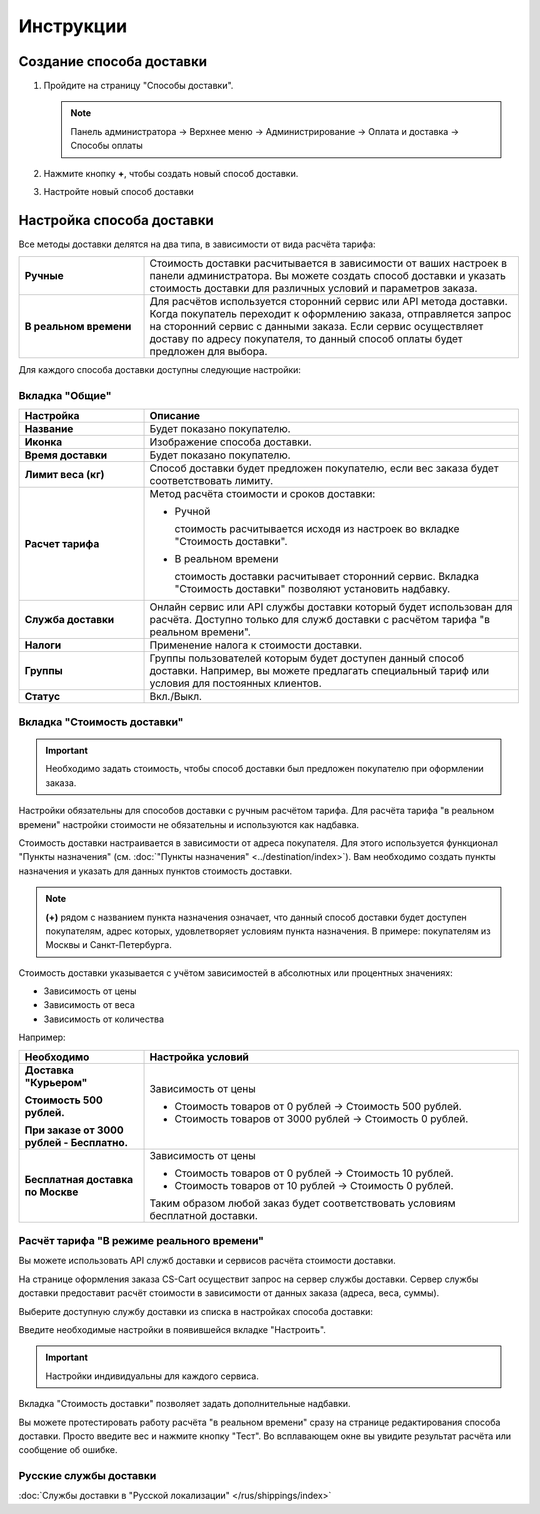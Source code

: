 Инструкции
----------

Создание способа доставки
=========================

1.  Пройдите на страницу "Способы доставки".

    .. note:: 

        Панель администратора → Верхнее меню → Администрирование → Оплата и доставка → Способы оплаты


    .. fancybox:: img/shippings_016.png
        :alt: Методы доставки


2.  Нажмите кнопку **+**, чтобы создать новый способ доставки.

    .. fancybox:: img/shippings_017.png
        :alt: Методы доставки

3.  Настройте новый способ доставки

    .. fancybox:: img/shippings_018.png
        :alt: Методы доставки

Настройка способа доставки
==========================

Все методы доставки делятся на два типа, в зависимости от вида расчёта тарифа:

.. list-table::
    :stub-columns: 1
    :widths: 10 30

    *   -   Ручные

        -   Стоимость доставки расчитывается в зависимости от ваших настроек в панели администратора. Вы можете создать способ доставки и указать стоимость доставки для различных условий и параметров заказа.

    *   -   В реальном времени

        -   Для расчётов используется сторонний сервис или API метода доставки. Когда покупатель переходит к оформлению заказа, отправляется запрос на сторонний сервис с данными заказа. Если сервис осуществляет доставу по адресу покупателя, то данный способ оплаты будет предложен для выбора.

Для каждого способа доставки доступны следующие настройки:

Вкладка "Общие"
***************

.. fancybox:: img/shippings_018.png
    :alt: Методы доставки

.. list-table::
    :header-rows: 1
    :stub-columns: 1
    :widths: 10 30

    *   -   Настройка

        -   Описание

    *   -   Название

        -   Будет показано покупателю.

    *   -   Иконка

        -   Изображение способа доставки.

    *   -   Время доставки

        -   Будет показано покупателю.

    *   -   Лимит веса (кг)

        -   Способ доставки будет предложен покупателю, если вес заказа будет соответствовать лимиту.

    *   -   Расчет тарифа

        -   Метод расчёта стоимости и сроков доставки:

            +   Ручной

                стоимость расчитывается исходя из настроек во вкладке "Стоимость доставки".

            +   В реальном времени

                стоимость доставки расчитывает сторонний сервис. Вкладка "Стоимость доставки" позволяют установить надбавку.

    *   -   Служба доставки

        -   Онлайн сервис или API службы доставки который будет использован для расчёта. Доступно только для служб доставки с расчётом тарифа "в реальном времени".

    *   -   Налоги

        -   Применение налога к стоимости доставки.

    *   -   Группы

        -   Группы пользователей которым будет доступен данный способ доставки. Например, вы можете предлагать специальный тариф или условия для постоянных клиентов.

    *   -   Статус

        -   Вкл./Выкл.

Вкладка "Стоимость доставки"
****************************

.. important::

    Необходимо задать стоимость, чтобы способ доставки был предложен покупателю при оформлении заказа.

Настройки обязательны для способов доставки с ручным расчётом тарифа. Для расчёта тарифа "в реальном времени" настройки стоимости не обязательны и используются как надбавка.

Стоимость доставки настраивается в зависимости от адреса покупателя. Для этого используется функционал "Пункты назначения" (см. :doc:`"Пункты назначения" <../destination/index>`). Вам необходимо создать пункты назначения и указать для данных пунктов стоимость доставки.

.. fancybox:: img/shippings_019.png
    :alt: Методы доставки

.. note::

    **(+)** рядом с названием пункта назначения означает, что данный способ доставки будет доступен покупателям, адрес которых, удовлетворяет условиям пункта назначения. В примере: покупателям из Москвы и Санкт-Петербурга.

Стоимость доставки указывается с учётом зависимостей в абсолютных или процентных значениях:

*   Зависимость от цены

*   Зависимость от веса

*   Зависимость от количества

.. fancybox:: img/shippings_020.png
    :alt: Методы доставки

Например:

.. list-table::
    :header-rows: 1
    :stub-columns: 1
    :widths: 10 30

    *   -   Необходимо

        -   Настройка условий

    *   -   Доставка "Курьером" 

            Стоимость 500 рублей.

            При заказе от 3000 рублей - Бесплатно.

        -   Зависимость от цены

            +   Стоимость товаров от 0 рублей → Стоимость 500 рублей.

            +   Стоимость товаров от 3000 рублей → Стоимость 0 рублей.

    *   -   Бесплатная доставка по Москве

        -   Зависимость от цены

            +   Стоимость товаров от 0 рублей → Стоимость 10 рублей.

            +   Стоимость товаров от 10 рублей → Стоимость 0 рублей.

            Таким образом любой заказ будет соответствовать условиям бесплатной доставки.


Расчёт тарифа "В режиме реального времени"
******************************************

Вы можете использовать API служб доставки и сервисов расчёта стоимости доставки. 

На странице оформления заказа CS-Cart осуществит запрос на сервер службы доставки. Сервер службы доставки предоставит расчёт стоимости в зависимости от данных заказа (адреса, веса, суммы).

Выберите доступную службу доставки из списка в настройках способа доставки:

.. fancybox:: img/shippings_021.png
    :alt: Методы доставки

Введите необходимые настройки в появившейся вкладке "Настроить".

.. fancybox:: img/shippings_022.png
    :alt: Методы доставки

.. important::

    Настройки индивидуальны для каждого сервиса.

Вкладка "Стоимость доставки" позволяет задать дополнительные надбавки.

Вы можете протестировать работу расчёта "в реальном времени" сразу на странице редактирования способа доставки. Просто введите вес и нажмите кнопку "Тест". Во всплавающем окне вы увидите результат расчёта или сообщение об ошибке.

.. fancybox:: img/shippings_023.png
    :alt: Методы доставки

Русские службы доставки
***********************

:doc:`Службы доставки в "Русской локализации" </rus/shippings/index>`


